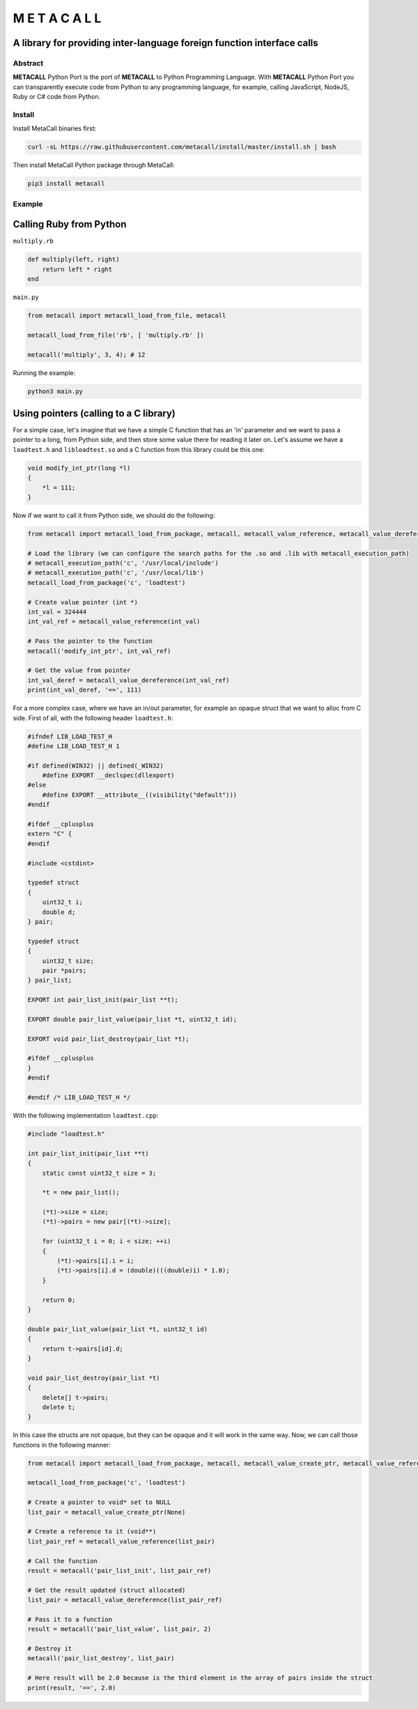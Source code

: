 ===============
M E T A C A L L
===============
A library for providing inter-language foreign function interface calls
-----------------------------------------------------------------------

Abstract
========

**METACALL** Python Port is the port of **METACALL** to Python
Programming Language. With **METACALL** Python Port you can
transparently execute code from Python to any programming language, for
example, calling JavaScript, NodeJS, Ruby or C# code from Python.

Install
=======

Install MetaCall binaries first:

.. code:: console

   curl -sL https://raw.githubusercontent.com/metacall/install/master/install.sh | bash

Then install MetaCall Python package through MetaCall:

.. code:: console

   pip3 install metacall

Example
=======

Calling Ruby from Python
------------------------

``multiply.rb``

.. code:: ruby

    def multiply(left, right)
        return left * right
    end

``main.py``

.. code:: python

   from metacall import metacall_load_from_file, metacall

   metacall_load_from_file('rb', [ 'multiply.rb' ])

   metacall('multiply', 3, 4); # 12

Running the example:

.. code:: console

   python3 main.py

Using pointers (calling to a C library)
---------------------------------------

For a simple case, let's imagine that we have a simple C function that
has an 'in' parameter and we want to pass a pointer to a long, from
Python side, and then store some value there for reading it later on.
Let's assume we have a ``loadtest.h`` and ``libloadtest.so`` and a C
function from this library could be this one:

.. code:: c

   void modify_int_ptr(long *l)
   {
       *l = 111;
   }

Now if we want to call it from Python side, we should do the following:

.. code:: py

   from metacall import metacall_load_from_package, metacall, metacall_value_reference, metacall_value_dereference

   # Load the library (we can configure the search paths for the .so and .lib with metacall_execution_path)
   # metacall_execution_path('c', '/usr/local/include')
   # metacall_execution_path('c', '/usr/local/lib')
   metacall_load_from_package('c', 'loadtest')

   # Create value pointer (int *)
   int_val = 324444
   int_val_ref = metacall_value_reference(int_val)

   # Pass the pointer to the function
   metacall('modify_int_ptr', int_val_ref)

   # Get the value from pointer
   int_val_deref = metacall_value_dereference(int_val_ref)
   print(int_val_deref, '==', 111)

For a more complex case, where we have an in/out parameter, for example
an opaque struct that we want to alloc from C side. First of all, with
the following header ``loadtest.h``:

.. code:: c

   #ifndef LIB_LOAD_TEST_H
   #define LIB_LOAD_TEST_H 1

   #if defined(WIN32) || defined(_WIN32)
       #define EXPORT __declspec(dllexport)
   #else
       #define EXPORT __attribute__((visibility("default")))
   #endif

   #ifdef __cplusplus
   extern "C" {
   #endif

   #include <cstdint>

   typedef struct
   {
       uint32_t i;
       double d;
   } pair;

   typedef struct
   {
       uint32_t size;
       pair *pairs;
   } pair_list;

   EXPORT int pair_list_init(pair_list **t);

   EXPORT double pair_list_value(pair_list *t, uint32_t id);

   EXPORT void pair_list_destroy(pair_list *t);

   #ifdef __cplusplus
   }
   #endif

   #endif /* LIB_LOAD_TEST_H */

With the following implementation ``loadtest.cpp``:

.. code:: c

   #include "loadtest.h"

   int pair_list_init(pair_list **t)
   {
       static const uint32_t size = 3;

       *t = new pair_list();

       (*t)->size = size;
       (*t)->pairs = new pair[(*t)->size];

       for (uint32_t i = 0; i < size; ++i)
       {
           (*t)->pairs[i].i = i;
           (*t)->pairs[i].d = (double)(((double)i) * 1.0);
       }

       return 0;
   }

   double pair_list_value(pair_list *t, uint32_t id)
   {
       return t->pairs[id].d;
   }

   void pair_list_destroy(pair_list *t)
   {
       delete[] t->pairs;
       delete t;
   }

In this case the structs are not opaque, but they can be opaque and it
will work in the same way. Now, we can call those functions in the
following manner:

.. code:: py

   from metacall import metacall_load_from_package, metacall, metacall_value_create_ptr, metacall_value_reference, metacall_value_dereference

   metacall_load_from_package('c', 'loadtest')

   # Create a pointer to void* set to NULL
   list_pair = metacall_value_create_ptr(None)

   # Create a reference to it (void**)
   list_pair_ref = metacall_value_reference(list_pair)

   # Call the function
   result = metacall('pair_list_init', list_pair_ref)

   # Get the result updated (struct allocated)
   list_pair = metacall_value_dereference(list_pair_ref)

   # Pass it to a function
   result = metacall('pair_list_value', list_pair, 2)

   # Destroy it
   metacall('pair_list_destroy', list_pair)

   # Here result will be 2.0 because is the third element in the array of pairs inside the struct
   print(result, '==', 2.0)
